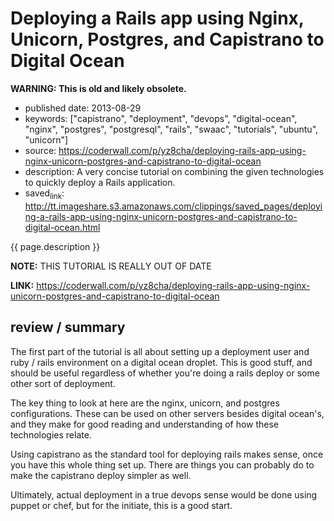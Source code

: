 * Deploying a Rails app using Nginx, Unicorn, Postgres, and Capistrano to Digital Ocean
  :PROPERTIES:
  :CUSTOM_ID: deploying-a-rails-app-using-nginx-unicorn-postgres-and-capistrano-to-digital-ocean
  :END:

*WARNING: This is old and likely obsolete.*

- published date: 2013-08-29
- keywords: ["capistrano", "deployment", "devops", "digital-ocean", "nginx", "postgres", "postgresql", "rails", "swaac", "tutorials", "ubuntu", "unicorn"]
- source: https://coderwall.com/p/yz8cha/deploying-rails-app-using-nginx-unicorn-postgres-and-capistrano-to-digital-ocean
- description: A very concise tutorial on combining the given technologies to quickly deploy a Rails application.
- saved_link: http://tt.imageshare.s3.amazonaws.com/clippings/saved_pages/deploying-a-rails-app-using-nginx-unicorn-postgres-and-capistrano-to-digital-ocean.html

{{ page.description }}

*NOTE:* THIS TUTORIAL IS REALLY OUT OF DATE

*LINK:* [[https://coderwall.com/p/yz8cha/deploying-rails-app-using-nginx-unicorn-postgres-and-capistrano-to-digital-ocean]]

** review / summary
   :PROPERTIES:
   :CUSTOM_ID: review-summary
   :END:

The first part of the tutorial is all about setting up a deployment user and ruby / rails environment on a digital ocean droplet. This is good stuff, and should be useful regardless of whether you're doing a rails deploy or some other sort of deployment.

The key thing to look at here are the nginx, unicorn, and postgres configurations. These can be used on other servers besides digital ocean's, and they make for good reading and understanding of how these technologies relate.

Using capistrano as the standard tool for deploying rails makes sense, once you have this whole thing set up. There are things you can probably do to make the capistrano deploy simpler as well.

Ultimately, actual deployment in a true devops sense would be done using puppet or chef, but for the initiate, this is a good start.
